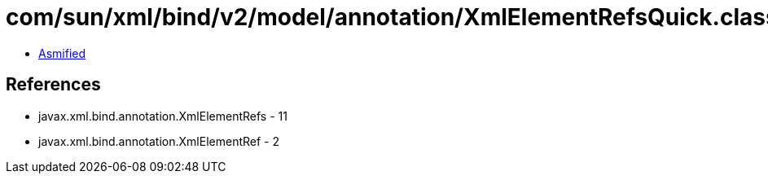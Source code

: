 = com/sun/xml/bind/v2/model/annotation/XmlElementRefsQuick.class

 - link:XmlElementRefsQuick-asmified.java[Asmified]

== References

 - javax.xml.bind.annotation.XmlElementRefs - 11
 - javax.xml.bind.annotation.XmlElementRef - 2
